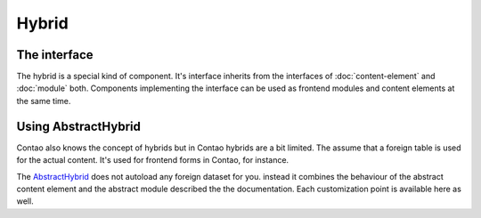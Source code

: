 .. _hybrid:

Hybrid
======

The interface
-------------

The hybrid is a special kind of component. It's interface inherits from the interfaces of :doc:`content-element` and
:doc:`module` both. Components implementing the interface can be used as frontend modules and content elements at the
same time.


Using AbstractHybrid
--------------------

Contao also knows the concept of hybrids but in Contao hybrids are a bit limited. The assume that a foreign table is used
for the actual content. It's used for frontend forms in Contao, for instance.

The `AbstractHybrid`_ does not autoload any foreign dataset for you. instead it combines the behaviour of the abstract
content element and the abstract module described the the documentation. Each customization point is available here as
well.

.. _AbstractHybrid: https://github.com/netzmacht/contao-toolkit/tree/develop/src/Component/Hybrid/AbstractHybrid.php
